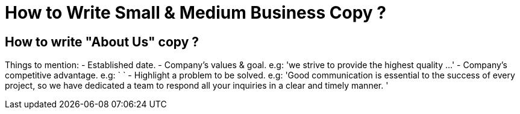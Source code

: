 = How to Write Small & Medium Business Copy ?

== How to write "About Us" copy ?
Things to mention:
- Established date.
- Company's values & goal. e.g: 'we strive to provide the highest quality ...'
- Company's competitive advantage. e.g: ` `
- Highlight a problem to be solved. e.g: 'Good communication is essential to the success of every project, so we have dedicated a team to respond all your inquiries in a clear and timely manner. '
